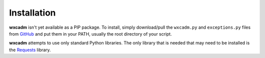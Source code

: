 ============
Installation
============
**wxcadm** isn't yet available as a PIP package. To install, simply download/pull the ``wxcadm.py`` and ``exceptions.py``
files from `GitHub <https://github.com/kctrey/wxcadm>`_ and put them in your PATH, usually the root directory of your script.

**wxcadm** attempts to use only standard Python libraries. The only library that is needed that may need to be installed
is the `Requests <https://pypi.org/project/requests/>`_ library.